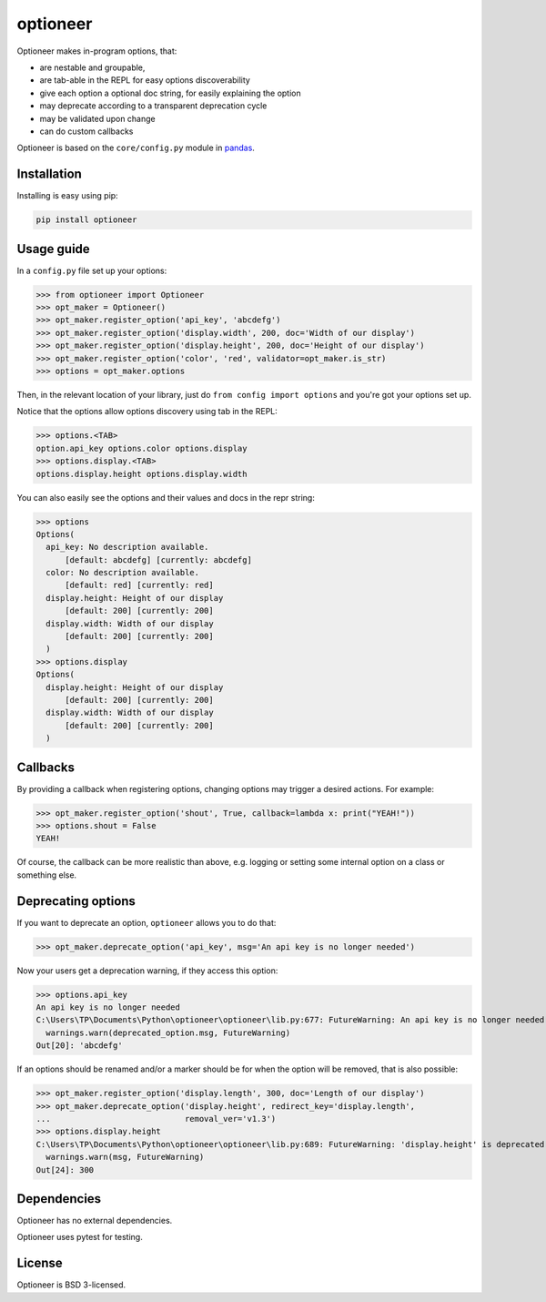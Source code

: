 =========
optioneer
=========


.. image:: https://img.shields.io/pypi/v/optioneer.svg
        :target: https://pypi.python.org/pypi/optioneer

.. image:: https://travis-ci.com/topper-123/optioneer.svg?branch=master
    :target: https://travis-ci.com/topper-123/optioneer

.. image:: https://img.shields.io/badge/License-BSD%203--Clause-blue.svg
    :target: https://github.com/topper-123/optioneer/blob/master/LICENSE

.. image:: https://pyup.io/repos/github/topper-123/optioneer/shield.svg
     :target: https://pyup.io/repos/github/topper-123/optioneer/
     :alt: Updates


Optioneer makes in-program options, that:

* are nestable and groupable,
* are tab-able in the REPL for easy options discoverability
* give each option a optional doc string, for easily explaining the option
* may deprecate according to a transparent deprecation cycle
* may be validated upon change
* can do custom  callbacks

Optioneer is based on the ``core/config.py`` module in
`pandas <https.//pandas.pydata.org>`_.

Installation
------------

Installing is easy using pip:

.. code-block:: bash

    pip install optioneer

Usage guide
-----------
In a ``config.py`` file set up your options:

>>> from optioneer import Optioneer
>>> opt_maker = Optioneer()
>>> opt_maker.register_option('api_key', 'abcdefg')
>>> opt_maker.register_option('display.width', 200, doc='Width of our display')
>>> opt_maker.register_option('display.height', 200, doc='Height of our display')
>>> opt_maker.register_option('color', 'red', validator=opt_maker.is_str)
>>> options = opt_maker.options

Then, in the relevant location of your library, just do
``from config import options`` and you're got your options set up.

Notice that the options allow options discovery using tab in the REPL:

>>> options.<TAB>
option.api_key options.color options.display
>>> options.display.<TAB>
options.display.height options.display.width

You can also easily see the options and their values and docs in the repr string:

>>> options
Options(
  api_key: No description available.
      [default: abcdefg] [currently: abcdefg]
  color: No description available.
      [default: red] [currently: red]
  display.height: Height of our display
      [default: 200] [currently: 200]
  display.width: Width of our display
      [default: 200] [currently: 200]
  )
>>> options.display
Options(
  display.height: Height of our display
      [default: 200] [currently: 200]
  display.width: Width of our display
      [default: 200] [currently: 200]
  )

Callbacks
---------
By providing a callback when registering options, changing options may trigger
a desired actions. For example:

>>> opt_maker.register_option('shout', True, callback=lambda x: print("YEAH!"))
>>> options.shout = False
YEAH!

Of course, the callback can be more realistic than above, e.g. logging or setting
some internal option on a class or something else.

Deprecating options
-------------------

If you want to deprecate an option, ``optioneer`` allows you to do that:

>>> opt_maker.deprecate_option('api_key', msg='An api key is no longer needed')

Now your users get a deprecation warning, if they access this option:

>>> options.api_key
An api key is no longer needed
C:\Users\TP\Documents\Python\optioneer\optioneer\lib.py:677: FutureWarning: An api key is no longer needed
  warnings.warn(deprecated_option.msg, FutureWarning)
Out[20]: 'abcdefg'

If an options should be renamed and/or a marker should be for when the option will
be removed, that is also possible:

>>> opt_maker.register_option('display.length', 300, doc='Length of our display')
>>> opt_maker.deprecate_option('display.height', redirect_key='display.length',
...                            removal_ver='v1.3')
>>> options.display.height
C:\Users\TP\Documents\Python\optioneer\optioneer\lib.py:689: FutureWarning: 'display.height' is deprecated and will be removed in v1.3, please use 'display.length' instead.
  warnings.warn(msg, FutureWarning)
Out[24]: 300

Dependencies
------------
Optioneer has no external dependencies.

Optioneer uses pytest for testing.

License
-------
Optioneer is BSD 3-licensed.
